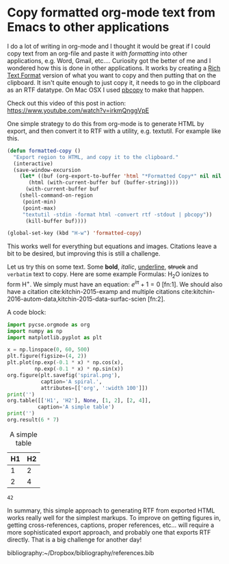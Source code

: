 * Copy formatted org-mode text from Emacs to other applications
  :PROPERTIES:
  :categories: emacs,rtf
  :date:     2016/06/16 11:46:39
  :updated:  2016/06/16 11:46:39
  :END:

I do a lot of writing in org-mode and I thought it would be great if I could copy text from an org-file and paste it /with formatting/ into other applications, e.g. Word, Gmail, etc....  Curiosity got the better of me and I wondered how this is done in other applications. It works by creating a [[https://www.safaribooksonline.com/library/view/rtf-pocket-guide/9781449302047/ch01.html][Rich Text Format]] version of what you want to copy and then putting that on the clipboard. It isn't quite enough to just copy it, it needs to go in the clipboard as an RTF datatype. On Mac OSX I used [[http://osxdaily.com/2007/03/05/manipulating-the-clipboard-from-the-command-line/][pbcopy]] to make that happen. 

Check out this video of this post in action: https://www.youtube.com/watch?v=irkmQnggVpE

One simple strategy to do this from org-mode is to generate HTML by export, and then convert it to RTF with a utility, e.g. textutil. For example like this. 

#+BEGIN_SRC emacs-lisp
(defun formatted-copy ()
  "Export region to HTML, and copy it to the clipboard."
  (interactive)
  (save-window-excursion
    (let* ((buf (org-export-to-buffer 'html "*Formatted Copy*" nil nil t t))
	   (html (with-current-buffer buf (buffer-string))))
      (with-current-buffer buf
	(shell-command-on-region
	 (point-min)
	 (point-max)
	 "textutil -stdin -format html -convert rtf -stdout | pbcopy")) 
      (kill-buffer buf))))

(global-set-key (kbd "H-w") 'formatted-copy)
#+END_SRC

#+RESULTS:
: formatted-copy

This works well for everything but equations and images. Citations leave a bit to be desired, but improving this is still a challenge. 

Let us try this on some text. Some *bold*, /italic/, _underline_, +struck+ and =verbatim= text to copy. Here are some example Formulas: H_{2}O ionizes to form H^{+}. We simply must have an equation: \(e^{i\pi} + 1 = 0\) [fn:1]. We should also have a citation cite:kitchin-2015-examp and multiple citations cite:kitchin-2016-autom-data,kitchin-2015-data-surfac-scien [fn:2].

A code block:

#+BEGIN_SRC python :results output org drawer :exports both
import pycse.orgmode as org
import numpy as np
import matplotlib.pyplot as plt

x = np.linspace(0, 60, 500)
plt.figure(figsize=(4, 2))
plt.plot(np.exp(-0.1 * x) * np.cos(x),
         np.exp(-0.1 * x) * np.sin(x))
org.figure(plt.savefig('spiral.png'),
           caption='A spiral.',
           attributes=[['org', ':width 100']])
print('')
org.table([['H1', 'H2'], None, [1, 2], [2, 4]],
          caption='A simple table')
print('')
org.result(6 * 7)
#+END_SRC

#+RESULTS:
:RESULTS:
#+CAPTION: A spiral.
#+ATTR_org: :width 100
[[file:spiral.png]]

#+CAPTION: A simple table
| H1 | H2 |
|----+----|
|  1 |  2 |
|  2 |  4 |

: 42
:END:

In summary, this simple approach to generating RTF from exported HTML works really well for the simplest markups. To improve on getting figures in, getting cross-references, captions, proper references, etc... will require a more sophisticated export approach, and probably one that exports RTF directly. That is a big challenge for another day!

bibliography:~/Dropbox/bibliography/references.bib
